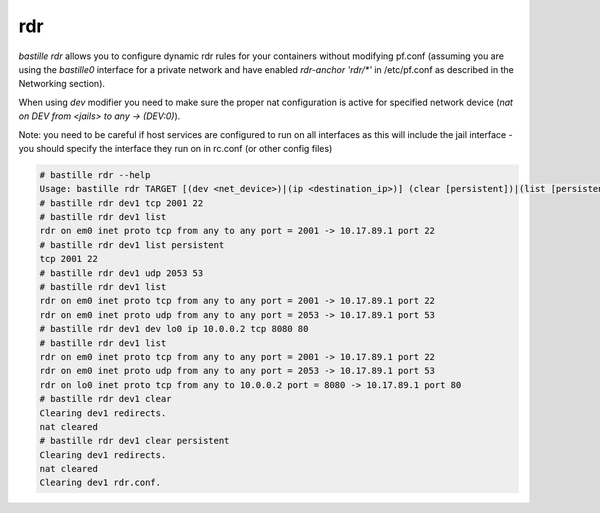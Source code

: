 ===
rdr
===

`bastille rdr` allows you to configure dynamic rdr rules for your containers
without modifying pf.conf (assuming you are using the `bastille0` interface
for a private network and have enabled `rdr-anchor 'rdr/*'` in /etc/pf.conf
as described in the Networking section).

When using `dev` modifier you need to make sure the proper nat configuration is
active for specified network device (`nat on DEV from <jails> to any -> (DEV:0)`).

Note: you need to be careful if host services are configured to run
on all interfaces as this will include the jail interface - you should
specify the interface they run on in rc.conf (or other config files)

.. code-block:: shell

    # bastille rdr --help
    Usage: bastille rdr TARGET [(dev <net_device>)|(ip <destination_ip>)] (clear [persistent])|(list [persistent])|(tcp|udp <host_port> <jail_port> [log ['(' logopts ')'] ] )
    # bastille rdr dev1 tcp 2001 22
    # bastille rdr dev1 list
    rdr on em0 inet proto tcp from any to any port = 2001 -> 10.17.89.1 port 22
    # bastille rdr dev1 list persistent
    tcp 2001 22
    # bastille rdr dev1 udp 2053 53
    # bastille rdr dev1 list
    rdr on em0 inet proto tcp from any to any port = 2001 -> 10.17.89.1 port 22
    rdr on em0 inet proto udp from any to any port = 2053 -> 10.17.89.1 port 53
    # bastille rdr dev1 dev lo0 ip 10.0.0.2 tcp 8080 80
    # bastille rdr dev1 list
    rdr on em0 inet proto tcp from any to any port = 2001 -> 10.17.89.1 port 22
    rdr on em0 inet proto udp from any to any port = 2053 -> 10.17.89.1 port 53
    rdr on lo0 inet proto tcp from any to 10.0.0.2 port = 8080 -> 10.17.89.1 port 80
    # bastille rdr dev1 clear
    Clearing dev1 redirects.
    nat cleared
    # bastille rdr dev1 clear persistent
    Clearing dev1 redirects.
    nat cleared
    Clearing dev1 rdr.conf.
